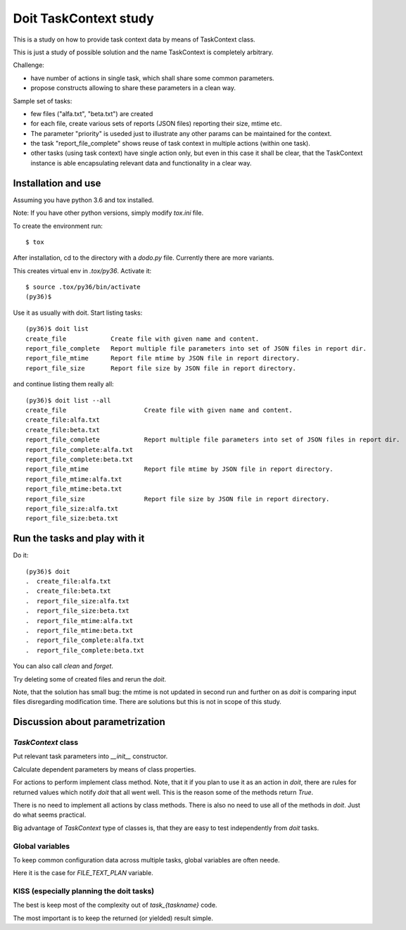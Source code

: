 ======================
Doit TaskContext study
======================

This is a study on how to provide task context data by means of TaskContext class.

This is just a study of possible solution and the name TaskContext is completely
arbitrary.

Challenge:

- have number of actions in single task, which shall share some common
  parameters.
- propose constructs allowing to share these parameters in a clean way.

Sample set of tasks:

- few files ("alfa.txt", "beta.txt") are created
- for each file, create various sets of reports (JSON files) reporting
  their size, mtime etc.
- The parameter "priority" is useded just to illustrate any other params
  can be maintained for the context.
- the task "report_file_complete" shows reuse of task context in multiple
  actions (within one task).
- other tasks (using task context) have single action only, but even in
  this case it shall be clear, that the TaskContext instance is able
  encapsulating relevant data and functionality in a clear way.

Installation and use
====================

Assuming you have python 3.6 and tox installed.

Note: If you have other python versions, simply modify `tox.ini` file.

To create the environment run::

    $ tox

After installation, cd to the directory with a `dodo.py` file.
Currently there are more variants.

This creates virtual env in `.tox/py36`. Activate it::

    $ source .tox/py36/bin/activate
    (py36)$

Use it as usually with doit. Start listing tasks::

    (py36)$ doit list
    create_file            Create file with given name and content.
    report_file_complete   Report multiple file parameters into set of JSON files in report dir.
    report_file_mtime      Report file mtime by JSON file in report directory.
    report_file_size       Report file size by JSON file in report directory.

and continue listing them really all::

    (py36)$ doit list --all
    create_file                     Create file with given name and content.
    create_file:alfa.txt            
    create_file:beta.txt            
    report_file_complete            Report multiple file parameters into set of JSON files in report dir.
    report_file_complete:alfa.txt   
    report_file_complete:beta.txt   
    report_file_mtime               Report file mtime by JSON file in report directory.
    report_file_mtime:alfa.txt      
    report_file_mtime:beta.txt      
    report_file_size                Report file size by JSON file in report directory.
    report_file_size:alfa.txt       
    report_file_size:beta.txt       

Run the tasks and play with it
==============================
Do it::

    (py36)$ doit
    .  create_file:alfa.txt
    .  create_file:beta.txt
    .  report_file_size:alfa.txt
    .  report_file_size:beta.txt
    .  report_file_mtime:alfa.txt
    .  report_file_mtime:beta.txt
    .  report_file_complete:alfa.txt
    .  report_file_complete:beta.txt

You can also call `clean` and `forget`.

Try deleting some of created files and rerun the `doit`.

Note, that the solution has small bug: the mtime is not updated in second run and further on as `doit`
is comparing input files disregarding modification time. There are solutions but this is not in
scope of this study.

Discussion about parametrization
================================

`TaskContext` class
-------------------

Put relevant task parameters into `__init__` constructor.

Calculate dependent parameters by means of class properties.

For actions to perform implement class method. Note, that it if you plan to use it as an action in
`doit`, there are rules for returned values which notify `doit` that all went well. This is the
reason some of the methods return `True`.

There is no need to implement all actions by class methods. There is also no need to use all of the
methods in `doit`. Just do what seems practical.

Big advantage of `TaskContext` type of classes is, that they are easy to test independently from
`doit` tasks.

Global variables
----------------
To keep common configuration data across multiple tasks, global variables are often neede.

Here it is the case for `FILE_TEXT_PLAN` variable.

KISS (especially planning the doit tasks)
-----------------------------------------
The best is keep most of the complexity out of `task_{taskname}` code.

The most important is to keep the returned (or yielded) result simple.
